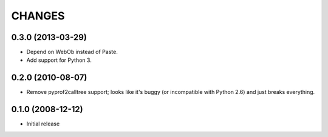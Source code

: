 =======
CHANGES
=======


0.3.0 (2013-03-29)
------------------

- Depend on WebOb instead of Paste.

- Add support for Python 3.


0.2.0 (2010-08-07)
------------------

- Remove pyprof2calltree support; looks like it's buggy (or incompatible with
  Python 2.6) and just breaks everything.


0.1.0 (2008-12-12)
------------------

- Initial release
